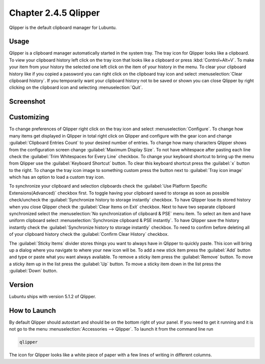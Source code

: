 Chapter 2.4.5 Qlipper
=====================

Qlipper is the default clipboard manager for Lubuntu.

Usage
------

Qlipper is  a clipboard manager automatically started in the system tray. The tray icon for Qlipper looks like a clipboard. To view your clipboard history left click on the tray icon that looks like a clipboard or press :kbd:`Control+Alt+V`. To make your item from your history the selected one left click on the item of your history in the menu. To clear your clipboard history like if you copied a password you can right click on the clipboard tray icon and select :menuselection:`Clear clipboard history`. If you temporarily want your clipboard history not to be saved or shown you can close Qlipper by right clicking on the clipboard icon and selecting :menuselection:`Quit`.

Screenshot
-----------
.. image:: qlipper.png

Customizing
-----------
To change preferences of Qlipper right click on the tray icon and select :menuselection:`Configure`. To change how many items get displayed in Qlipper in total right click on Qlipper and configure with the gear icon and change :guilabel:`Clipboard Entries Count` to your desired number of entries. To change how many characters Qlipper shows from the configuration screen change :guilabel:`Maximum Display Size`. To not have whitespace after pasting each line check the :guilabel:`Trim Whitespaces for Every Line` checkbox. To change your keyboard shortcut to bring up the menu from Qlipper use the :guilabel:`Keyboard Shortcut` button. To clear this keyboard shortcut press the :guilabel:`x` button to the right. To change the tray icon image to something custom press the button next to :guilabel:`Tray icon image` which has an option to load a custom tray icon.

To synchronize your clipboard and selection clipboards check the :guilabel:`Use Platform Specific Extensions(Advanced)` checkbox first. To toggle having your clipboard saved to storage as soon as possible check/uncheck the :guilabel:`Synchronize history to storage instantly` checkbox. To have Qlipper lose its stored history when you close Qlipper check the :guilabel:`Clear Items on Exit` checkbox. Next to have two separate clipboard synchronized select the :menuselection:`No synchronization of clipboard & PSE` menu item. To select an item and have uniform clipboard select :menuselection:`Synchronize clipboard & PSE instantly`. To have Qlipper save the history instantly check the :guilabel:`Synchronize history to storage instantly` checkbox. To need to confirm before deleting all of your clipboard history check the :guilabel:`Confirm Clear History` checkbox.

.. image:: qlipperpreferences.png

The :guilabel:`Sticky Items` divider stores things you want to always have in Qlipper to quickly paste. This icon will bring up a dialog where you navigate to where your new icon will be. To add a new stick item press the :guilabel:`Add` button and type or paste what you want always available. To remove a sticky item press the :guilabel:`Remove` button. To move a sticky item up in the list press the :guilabel:`Up` button. To move a sticky item down in the list press the :guilabel:`Down` button.
 


Version
-------
Lubuntu ships with version 5.1.2 of Qlipper.

How to Launch
-------------
By default Qlipper should autostart and should be on the bottom right of your panel. If you need to get it running and it is not go to the menu :menuselection:`Accessories --> Qlipper`.
To launch it from the command line run 

.. code::

   qlipper

The icon for Qlipper looks like a white piece of paper with a few lines of writing in different columns.
